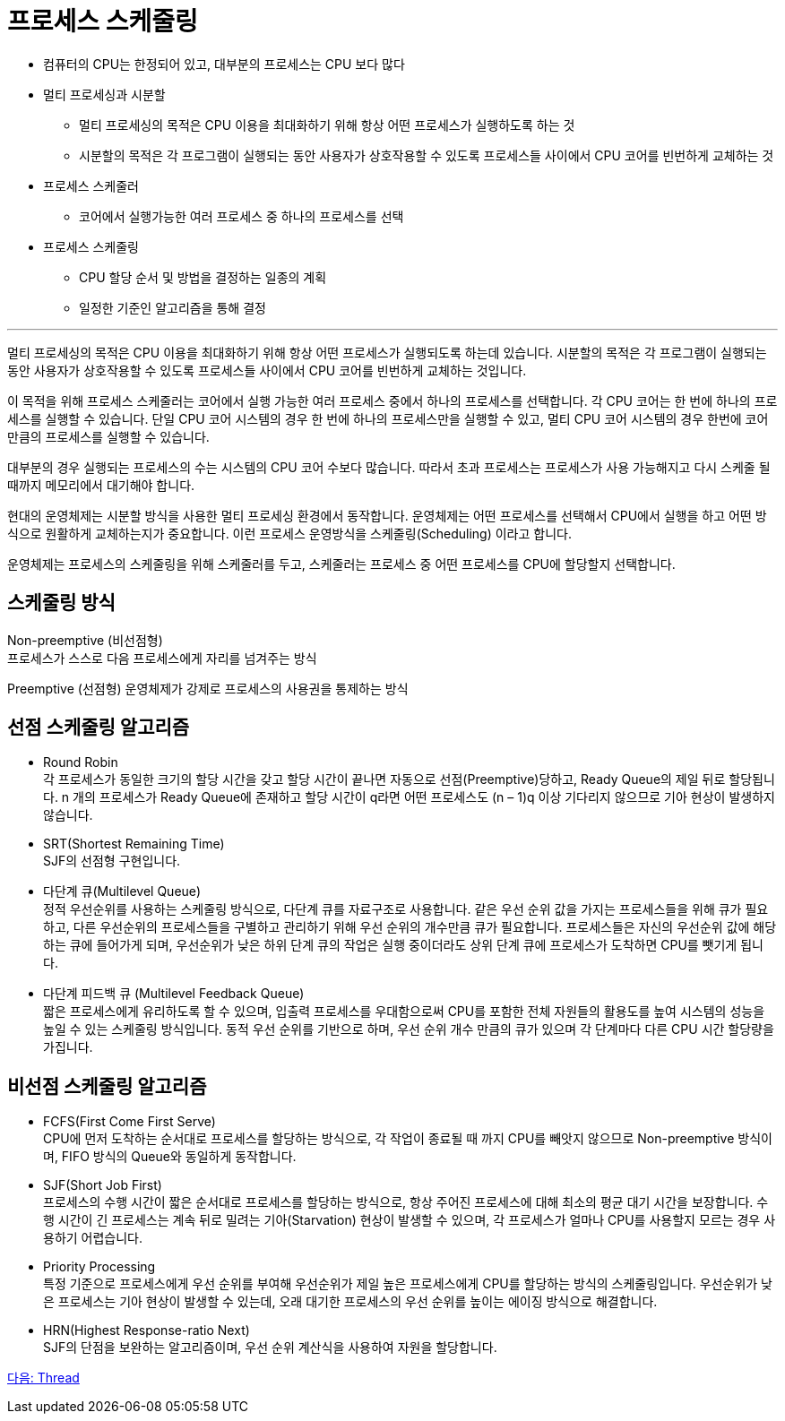 = 프로세스 스케줄링

* 컴퓨터의 CPU는 한정되어 있고, 대부분의 프로세스는 CPU 보다 많다
* 멀티 프로세싱과 시분할
** 멀티 프로세싱의 목적은 CPU 이용을 최대화하기 위해 항상 어떤 프로세스가 실행하도록 하는 것
** 시분할의 목적은 각 프로그램이 실행되는 동안 사용자가 상호작용할 수 있도록 프로세스들 사이에서 CPU 코어를 빈번하게 교체하는 것
* 프로세스 스케줄러
** 코어에서 실행가능한 여러 프로세스 중 하나의 프로세스를 선택
* 프로세스 스케줄링
** CPU 할당 순서 및 방법을 결정하는 일종의 계획
** 일정한 기준인 알고리즘을 통해 결정

---

멀티 프로세싱의 목적은 CPU 이용을 최대화하기 위해 항상 어떤 프로세스가 실행되도록 하는데 있습니다. 시분할의 목적은 각 프로그램이 실행되는 동안 사용자가 상호작용할 수 있도록 프로세스들 사이에서 CPU 코어를 빈번하게 교체하는 것입니다.

이 목적을 위해 프로세스 스케줄러는 코어에서 실행 가능한 여러 프로세스 중에서 하나의 프로세스를 선택합니다. 각 CPU 코어는 한 번에 하나의 프로세스를 실행할 수 있습니다. 단일 CPU 코어 시스템의 경우 한 번에 하나의 프로세스만을 실행할 수 있고, 멀티 CPU 코어 시스템의 경우 한번에 코어만큼의 프로세스를 실행할 수 있습니다. 

대부분의 경우 실행되는 프로세스의 수는 시스템의 CPU 코어 수보다 많습니다. 따라서 초과 프로세스는 프로세스가 사용 가능해지고 다시 스케줄 될 때까지 메모리에서 대기해야 합니다.

현대의 운영체제는 시분할 방식을 사용한 멀티 프로세싱 환경에서 동작합니다. 운영체제는 어떤 프로세스를 선택해서 CPU에서 실행을 하고 어떤 방식으로 원활하게 교체하는지가 중요합니다. 이런 프로세스 운영방식을 스케줄링(Scheduling) 이라고 합니다.

운영체제는 프로세스의 스케줄링을 위해 스케줄러를 두고, 스케줄러는 프로세스 중 어떤 프로세스를 CPU에 할당할지 선택합니다. 

== 스케줄링 방식

Non-preemptive (비선점형) + 
프로세스가 스스로 다음 프로세스에게 자리를 넘겨주는 방식

Preemptive (선점형)
운영체제가 강제로 프로세스의 사용권을 통제하는 방식

== 선점 스케줄링 알고리즘

* Round Robin +
각 프로세스가 동일한 크기의 할당 시간을 갖고 할당 시간이 끝나면 자동으로 선점(Preemptive)당하고, Ready Queue의 제일 뒤로 할당됩니다. n 개의 프로세스가 Ready Queue에 존재하고 할당 시간이 q라면 어떤 프로세스도 (n – 1)q 이상 기다리지 않으므로 기아 현상이 발생하지 않습니다.
* SRT(Shortest Remaining Time) +
SJF의 선점형 구현입니다.
* 다단계 큐(Multilevel Queue) +
정적 우선순위를 사용하는 스케줄링 방식으로, 다단계 큐를 자료구조로 사용합니다. 같은 우선 순위 값을 가지는 프로세스들을 위해 큐가 필요하고, 다른 우선순위의 프로세스들을 구별하고 관리하기 위해 우선 순위의 개수만큼 큐가 필요합니다. 프로세스들은 자신의 우선순위 값에 해당하는 큐에 들어가게 되며, 우선순위가 낮은 하위 단계 큐의 작업은 실행 중이더라도 상위 단계 큐에 프로세스가 도착하면 CPU를 뺏기게 됩니다.
* 다단계 피드백 큐 (Multilevel Feedback Queue) +
짧은 프로세스에게 유리하도록 할 수 있으며, 입출력 프로세스를 우대함으로써 CPU를 포함한 전체 자원들의 활용도를 높여 시스템의 성능을 높일 수 있는 스케줄링 방식입니다. 동적 우선 순위를 기반으로 하며, 우선 순위 개수 만큼의 큐가 있으며 각 단계마다 다른 CPU 시간 할당량을 가집니다.

== 비선점 스케줄링 알고리즘

* FCFS(First Come First Serve) +
CPU에 먼저 도착하는 순서대로 프로세스를 할당하는 방식으로, 각 작업이 종료될 때 까지 CPU를 빼앗지 않으므로 Non-preemptive 방식이며, FIFO 방식의 Queue와 동일하게 동작합니다. 
* SJF(Short Job First) +
프로세스의 수행 시간이 짧은 순서대로 프로세스를 할당하는 방식으로, 항상 주어진 프로세스에 대해 최소의 평균 대기 시간을 보장합니다. 수행 시간이 긴 프로세스는 계속 뒤로 밀려는 기아(Starvation) 현상이 발생할 수 있으며, 각 프로세스가 얼마나 CPU를 사용할지 모르는 경우 사용하기 어렵습니다.
* Priority Processing +
특정 기준으로 프로세스에게 우선 순위를 부여해 우선순위가 제일 높은 프로세스에게 CPU를 할당하는 방식의 스케줄링입니다. 우선순위가 낮은 프로세스는 기아 현상이 발생할 수 있는데, 오래 대기한 프로세스의 우선 순위를 높이는 에이징 방식으로 해결합니다. 
* HRN(Highest Response-ratio Next) +
SJF의 단점을 보완하는 알고리즘이며, 우선 순위 계산식을 사용하여 자원을 할당합니다.

link:./19_Thread.adoc[다음: Thread]